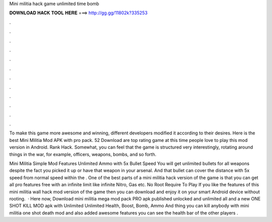Mini militia hack game unlimited time bomb



𝐃𝐎𝐖𝐍𝐋𝐎𝐀𝐃 𝐇𝐀𝐂𝐊 𝐓𝐎𝐎𝐋 𝐇𝐄𝐑𝐄 ===> http://gg.gg/11802k?335253



.



.



.



.



.



.



.



.



.



.



.



.

To make this game more awesome and winning, different developers modified it according to their desires. Here is the best Mini Militia Mod APK with pro pack. 52 Download are top rating game at this time people love to play this mod version in Android. Rank Hack. Somewhat, you can feel that the game is structured very interestingly, rotating around things in the war, for example, officers, weapons, bombs, and so forth.

Mini Militia Simple Mod Features Unlimited Ammo with 5x Bullet Speed You will get unlimited bullets for all weapons despite the fact you picked it up or have that weapon in your arsenal. And that bullet can cover the distance with 5x speed from normal speed within the . One of the best parts of a mini militia hack version of the game is that you can get all pro features free with an infinite limit like infinite Nitro, Gas etc. No Root Require To Play If you like the features of this mini militia wall hack mod version of the game then you can download and enjoy it on your smart Android device without rooting.  · Here now, Download mini militia mega mod pack PRO apk published unlocked and unlimited all and a new ONE SHOT KILL MOD apk with Unlimited Unlimited Health, Boost, Bomb, Ammo And thing you can kill anybody with mini militia one shot death mod and also added awesome features you can see the health bar of the other players .
